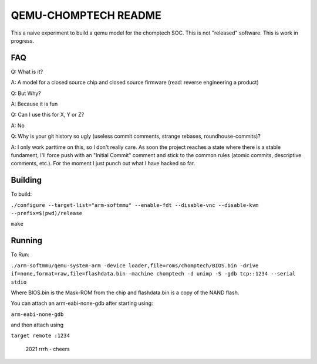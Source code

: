 ===========
QEMU-CHOMPTECH README
===========

This a naive experiment to build a qemu model for the chomptech SOC.
This is not "released" software. This is work in progress.

FAQ
========

Q: What is it?

A: A model for a closed source chip and closed source firmware (read: reverse engineering a product)

Q: But Why?

A: Because it is fun

Q: Can I use this for X, Y or Z?

A: No

Q: Why is your git history so ugly (useless commit comments, strange rebases, roundhouse-commits)?

A: I only work parttime on this, so I don't really care. As soon the project reaches a state where there is a stable fundament, 
I'll force push with an "Initial Commit" comment and stick to the common rules (atomic commits, descriptive comments, etc.). 
For the moment I just punch out what I have hacked so far.

Building
========

To build:

``./configure --target-list="arm-softmmu" --enable-fdt --disable-vnc --disable-kvm --prefix=$(pwd)/release``

``make``

Running
========

To Run:

``./arm-softmmu/qemu-system-arm -device loader,file=roms/chomptech/BIOS.bin -drive if=none,format=raw,file=flashdata.bin -machine chomptech -d unimp -S -gdb tcp::1234 --serial stdio``

Where BIOS.bin is the Mask-ROM from the chip and flashdata.bin is a copy of the NAND flash.

You can attach an arm-eabi-none-gdb after starting using:

``arm-eabi-none-gdb``

and then attach using 

``target remote :1234``


 2021 rrrh - cheers
